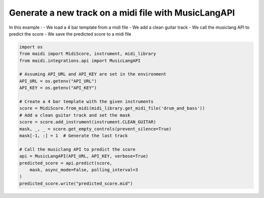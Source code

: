 
.. DO NOT EDIT.
.. THIS FILE WAS AUTOMATICALLY GENERATED BY SPHINX-GALLERY.
.. TO MAKE CHANGES, EDIT THE SOURCE PYTHON FILE:
.. "auto_examples/01_add_guitar_track.py"
.. LINE NUMBERS ARE GIVEN BELOW.

.. only:: html

    .. note::
        :class: sphx-glr-download-link-note

        :ref:`Go to the end <sphx_glr_download_auto_examples_01_add_guitar_track.py>`
        to download the full example code.

.. rst-class:: sphx-glr-example-title

.. _sphx_glr_auto_examples_01_add_guitar_track.py:


Generate a new track on a midi file with MusicLangAPI
======================================================

In this example :
- We load a 4 bar template from a midi file
- We add a clean guitar track
- We call the musiclang API to predict the score
- We save the predicted score to a midi file

.. GENERATED FROM PYTHON SOURCE LINES 12-34

.. code-block:: Python



    import os
    from maidi import MidiScore, instrument, midi_library
    from maidi.integrations.api import MusicLangAPI

    # Assuming API_URL and API_KEY are set in the environment
    API_URL = os.getenv("API_URL")
    API_KEY = os.getenv("API_KEY")

    # Create a 4 bar template with the given instruments
    score = MidiScore.from_midi(midi_library.get_midi_file('drum_and_bass'))
    # Add a clean guitar track and set the mask
    score = score.add_instrument(instrument.CLEAN_GUITAR)
    mask, _, _ = score.get_empty_controls(prevent_silence=True)
    mask[-1, :] = 1  # Generate the last track

    # Call the musiclang API to predict the score
    api = MusicLangAPI(API_URL, API_KEY, verbose=True)
    predicted_score = api.predict(score,
        mask, async_mode=False, polling_interval=3
    )
    predicted_score.write("predicted_score.mid")

.. _sphx_glr_download_auto_examples_01_add_guitar_track.py:

.. only:: html

  .. container:: sphx-glr-footer sphx-glr-footer-example

    .. container:: sphx-glr-download sphx-glr-download-jupyter

      :download:`Download Jupyter notebook: 01_add_guitar_track.ipynb <01_add_guitar_track.ipynb>`

    .. container:: sphx-glr-download sphx-glr-download-python

      :download:`Download Python source code: 01_add_guitar_track.py <01_add_guitar_track.py>`


.. only:: html

 .. rst-class:: sphx-glr-signature

    `Gallery generated by Sphinx-Gallery <https://sphinx-gallery.github.io>`_
